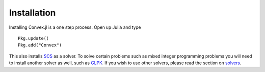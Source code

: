 =====================================
Installation
=====================================


Installing Convex.jl is a one step process. Open up Julia and type
::

	Pkg.update()
	Pkg.add("Convex")

This also installs `SCS <https://github.com/JuliaOpt/SCS.jl>`_ as a solver. To solve certain problems such as mixed integer programming problems you will need to install another solver as well, such as `GLPK <https://github.com/JuliaOpt/GLPKMathProgInterface.jl>`_. If you wish to use other solvers, please read the section on `solvers <solvers.html>`_.
